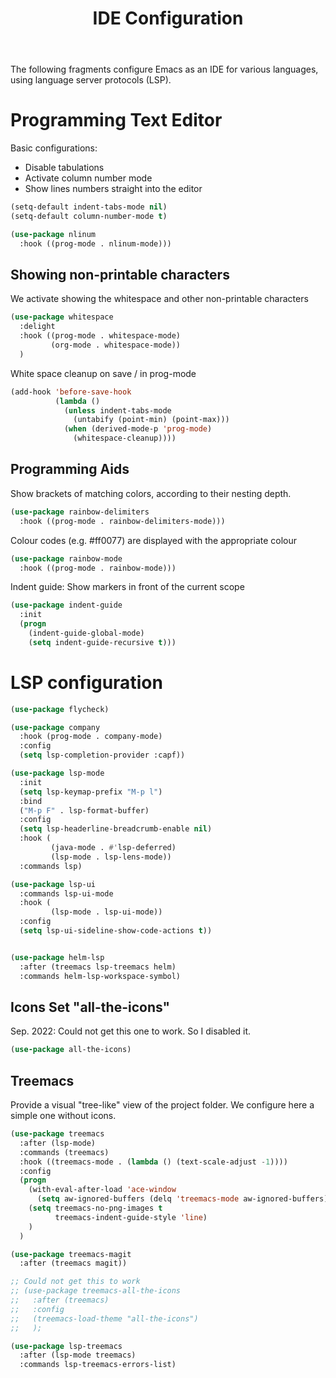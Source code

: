 #+title: IDE Configuration

The following fragments configure Emacs as an IDE for various
languages, using language server protocols (LSP).

* Programming Text Editor

  Basic configurations:
  * Disable tabulations
  * Activate column number mode
  * Show lines numbers straight into the editor
    
  #+begin_src emacs-lisp
    (setq-default indent-tabs-mode nil)
    (setq-default column-number-mode t)

    (use-package nlinum
      :hook ((prog-mode . nlinum-mode)))
  #+end_src


** Showing non-printable characters
  
   We activate showing the whitespace and other non-printable
   characters
   #+begin_src emacs-lisp
     (use-package whitespace
       :delight 
       :hook ((prog-mode . whitespace-mode)
              (org-mode . whitespace-mode))
       )
   #+end_src

   White space cleanup on save / in prog-mode
   #+begin_src emacs-lisp
     (add-hook 'before-save-hook
               (lambda ()
                 (unless indent-tabs-mode
                   (untabify (point-min) (point-max)))
                 (when (derived-mode-p 'prog-mode)
                   (whitespace-cleanup))))
   #+end_src

** Programming Aids

   Show brackets of matching colors, according to their nesting depth.
   #+begin_src emacs-lisp
     (use-package rainbow-delimiters
       :hook ((prog-mode . rainbow-delimiters-mode)))
   #+end_src

   Colour codes (e.g. #ff0077) are displayed with the appropriate colour
   #+begin_src emacs-lisp
     (use-package rainbow-mode
       :hook ((prog-mode . rainbow-mode)))
   #+end_src

   Indent guide: Show markers in front of the current scope
   #+begin_src emacs-lisp
     (use-package indent-guide
       :init
       (progn
         (indent-guide-global-mode)
         (setq indent-guide-recursive t)))
   #+end_src

   
* LSP configuration
  
  #+begin_src emacs-lisp
    (use-package flycheck)

    (use-package company
      :hook (prog-mode . company-mode)
      :config
      (setq lsp-completion-provider :capf))

    (use-package lsp-mode
      :init
      (setq lsp-keymap-prefix "M-p l")
      :bind
      ("M-p F" . lsp-format-buffer)
      :config
      (setq lsp-headerline-breadcrumb-enable nil)
      :hook (
             (java-mode . #'lsp-deferred)
             (lsp-mode . lsp-lens-mode))
      :commands lsp)

    (use-package lsp-ui
      :commands lsp-ui-mode
      :hook (
             (lsp-mode . lsp-ui-mode))
      :config
      (setq lsp-ui-sideline-show-code-actions t))


    (use-package helm-lsp
      :after (treemacs lsp-treemacs helm)
      :commands helm-lsp-workspace-symbol)
  #+end_src


** Icons Set "all-the-icons"

   Sep. 2022: Could not get this one to work. So I disabled it.
   
   #+begin_src emacs-lisp
     (use-package all-the-icons)
   #+end_src
  
** Treemacs

   Provide a visual "tree-like" view of the project folder. We
   configure here a simple one without icons.

   #+begin_src emacs-lisp
     (use-package treemacs
       :after (lsp-mode)
       :commands (treemacs)
       :hook ((treemacs-mode . (lambda () (text-scale-adjust -1))))
       :config
       (progn
         (with-eval-after-load 'ace-window
           (setq aw-ignored-buffers (delq 'treemacs-mode aw-ignored-buffers)))
         (setq treemacs-no-png-images t
               treemacs-indent-guide-style 'line)
         )
       )

     (use-package treemacs-magit
       :after (treemacs magit))

     ;; Could not get this to work
     ;; (use-package treemacs-all-the-icons
     ;;   :after (treemacs)
     ;;   :config
     ;;   (treemacs-load-theme "all-the-icons") 
     ;;   );

     (use-package lsp-treemacs
       :after (lsp-mode treemacs)
       :commands lsp-treemacs-errors-list)
   #+end_src

   #+RESULTS:

   # #+begin_src emacs-lisp
   #   (setq treemacs-mode-hook nil)
   #   treemacs-mode-hook
   # #+end_src

   #+RESULTS:

 
